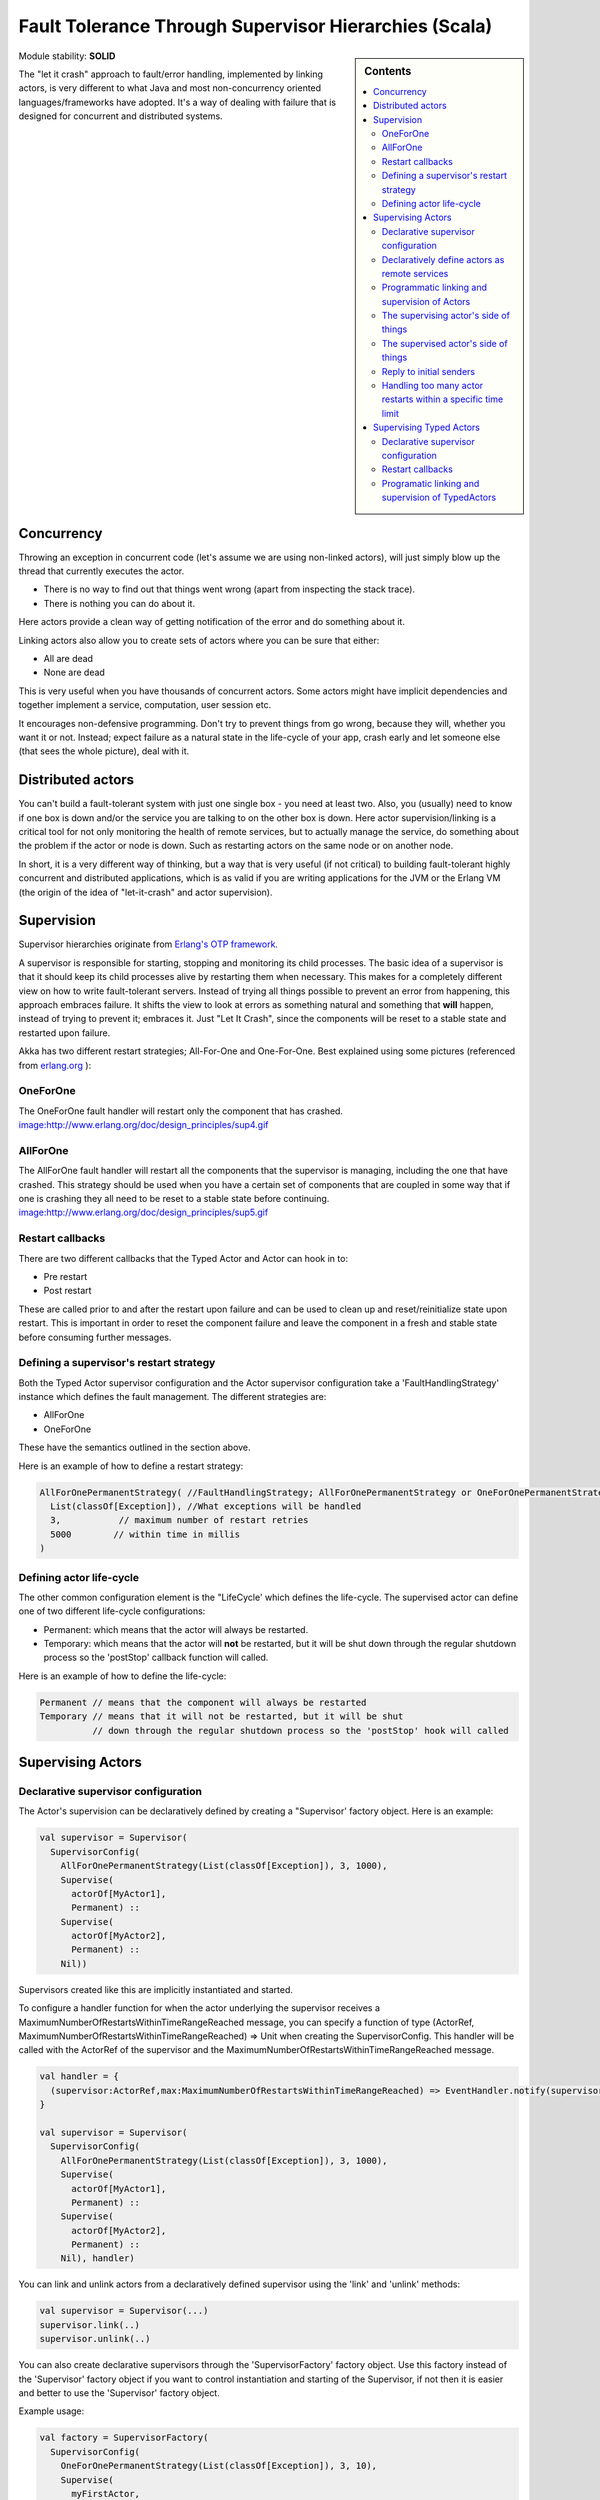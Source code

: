 .. _fault-tolerance-scala:

Fault Tolerance Through Supervisor Hierarchies (Scala)
======================================================

.. sidebar:: Contents

   .. contents:: :local:

Module stability: **SOLID**

The "let it crash" approach to fault/error handling, implemented by linking actors, is very different to what Java and most non-concurrency oriented languages/frameworks have adopted. It's a way of dealing with failure that is designed for concurrent and distributed systems.

Concurrency
-----------

Throwing an exception in concurrent code (let's assume we are using non-linked actors), will just simply blow up the thread that currently executes the actor.

- There is no way to find out that things went wrong (apart from inspecting the stack trace).
- There is nothing you can do about it.

Here actors provide a clean way of getting notification of the error and do something about it.

Linking actors also allow you to create sets of actors where you can be sure that either:

- All are dead
- None are dead

This is very useful when you have thousands of concurrent actors. Some actors might have implicit dependencies and together implement a service, computation, user session etc.

It encourages non-defensive programming. Don't try to prevent things from go wrong, because they will, whether you want it or not. Instead; expect failure as a natural state in the life-cycle of your app, crash early and let someone else (that sees the whole picture), deal with it.

Distributed actors
------------------

You can't build a fault-tolerant system with just one single box - you need at least two. Also, you (usually) need to know if one box is down and/or the service you are talking to on the other box is down. Here actor supervision/linking is a critical tool for not only monitoring the health of remote services, but to actually manage the service, do something about the problem if the actor or node is down. Such as restarting actors on the same node or on another node.

In short, it is a very different way of thinking, but a way that is very useful (if not critical) to building fault-tolerant highly concurrent and distributed applications, which is as valid if you are writing applications for the JVM or the Erlang VM (the origin of the idea of "let-it-crash" and actor supervision).

Supervision
-----------

Supervisor hierarchies originate from `Erlang's OTP framework <http://www.erlang.org/doc/design_principles/sup_princ.html#5>`_.

A supervisor is responsible for starting, stopping and monitoring its child processes. The basic idea of a supervisor is that it should keep its child processes alive by restarting them when necessary. This makes for a completely different view on how to write fault-tolerant servers. Instead of trying all things possible to prevent an error from happening, this approach embraces failure. It shifts the view to look at errors as something natural and something that **will** happen, instead of trying to prevent it; embraces it. Just "Let It Crash", since the components will be reset to a stable state and restarted upon failure.

Akka has two different restart strategies; All-For-One and One-For-One. Best explained using some pictures (referenced from `erlang.org <http://erlang.org>`_ ):

OneForOne
^^^^^^^^^

The OneForOne fault handler will restart only the component that has crashed.
`<image:http://www.erlang.org/doc/design_principles/sup4.gif>`_

AllForOne
^^^^^^^^^

The AllForOne fault handler will restart all the components that the supervisor is managing, including the one that have crashed. This strategy should be used when you have a certain set of components that are coupled in some way that if one is crashing they all need to be reset to a stable state before continuing.
`<image:http://www.erlang.org/doc/design_principles/sup5.gif>`_

Restart callbacks
^^^^^^^^^^^^^^^^^

There are two different callbacks that the Typed Actor and Actor can hook in to:

* Pre restart
* Post restart

These are called prior to and after the restart upon failure and can be used to clean up and reset/reinitialize state upon restart. This is important in order to reset the component failure and leave the component in a fresh and stable state before consuming further messages.

Defining a supervisor's restart strategy
^^^^^^^^^^^^^^^^^^^^^^^^^^^^^^^^^^^^^^^^

Both the Typed Actor supervisor configuration and the Actor supervisor configuration take a 'FaultHandlingStrategy' instance which defines the fault management. The different strategies are:

* AllForOne
* OneForOne

These have the semantics outlined in the section above.

Here is an example of how to define a restart strategy:

.. code-block:: scala

  AllForOnePermanentStrategy( //FaultHandlingStrategy; AllForOnePermanentStrategy or OneForOnePermanentStrategy
    List(classOf[Exception]), //What exceptions will be handled
    3,           // maximum number of restart retries
    5000        // within time in millis
  )

Defining actor life-cycle
^^^^^^^^^^^^^^^^^^^^^^^^^

The other common configuration element is the "LifeCycle' which defines the life-cycle. The supervised actor can define one of two different life-cycle configurations:

* Permanent: which means that the actor will always be restarted.
* Temporary: which means that the actor will **not** be restarted, but it will be shut down through the regular shutdown process so the 'postStop' callback function will called.

Here is an example of how to define the life-cycle:

.. code-block:: scala

  Permanent // means that the component will always be restarted
  Temporary // means that it will not be restarted, but it will be shut
            // down through the regular shutdown process so the 'postStop' hook will called

Supervising Actors
------------------

Declarative supervisor configuration
^^^^^^^^^^^^^^^^^^^^^^^^^^^^^^^^^^^^

The Actor's supervision can be declaratively defined by creating a "Supervisor' factory object. Here is an example:

.. code-block:: scala

  val supervisor = Supervisor(
    SupervisorConfig(
      AllForOnePermanentStrategy(List(classOf[Exception]), 3, 1000),
      Supervise(
        actorOf[MyActor1],
        Permanent) ::
      Supervise(
        actorOf[MyActor2],
        Permanent) ::
      Nil))

Supervisors created like this are implicitly instantiated and started.

To configure a handler function for when the actor underlying the supervisor receives a MaximumNumberOfRestartsWithinTimeRangeReached message, you can specify a function of type
(ActorRef, MaximumNumberOfRestartsWithinTimeRangeReached) => Unit when creating the SupervisorConfig. This handler will be called with the ActorRef of the supervisor and the
MaximumNumberOfRestartsWithinTimeRangeReached message.


.. code-block:: scala

  val handler = {
    (supervisor:ActorRef,max:MaximumNumberOfRestartsWithinTimeRangeReached) => EventHandler.notify(supervisor,max)
  }

  val supervisor = Supervisor(
    SupervisorConfig(
      AllForOnePermanentStrategy(List(classOf[Exception]), 3, 1000),
      Supervise(
        actorOf[MyActor1],
        Permanent) ::
      Supervise(
        actorOf[MyActor2],
        Permanent) ::
      Nil), handler)


You can link and unlink actors from a declaratively defined supervisor using the 'link' and 'unlink' methods:

.. code-block:: scala

  val supervisor = Supervisor(...)
  supervisor.link(..)
  supervisor.unlink(..)

You can also create declarative supervisors through the 'SupervisorFactory' factory object. Use this factory instead of the 'Supervisor' factory object if you want to control instantiation and starting of the Supervisor, if not then it is easier and better to use the 'Supervisor' factory object.

Example usage:

.. code-block:: scala

  val factory = SupervisorFactory(
    SupervisorConfig(
      OneForOnePermanentStrategy(List(classOf[Exception]), 3, 10),
      Supervise(
        myFirstActor,
        Permanent) ::
      Supervise(
        mySecondActor,
        Permanent) ::
      Nil))

Then create a new instance our Supervisor and start it up explicitly.

.. code-block:: scala

  val supervisor = factory.newInstance
  supervisor.start // start up all managed servers

Declaratively define actors as remote services
^^^^^^^^^^^^^^^^^^^^^^^^^^^^^^^^^^^^^^^^^^^^^^

You can declaratively define an actor to be available as a remote actor by specifying **true** for registerAsRemoteService.

Here is an example:

.. code-block:: scala

  val supervisor = Supervisor(
    SupervisorConfig(
      AllForOnePermanentStrategy(List(classOf[Exception]), 3, 1000),
      Supervise(
        actorOf[MyActor1],
        Permanent,
        **true**)
      :: Nil))

Programmatic linking and supervision of Actors
^^^^^^^^^^^^^^^^^^^^^^^^^^^^^^^^^^^^^^^^^^^^^^^^

Actors can at runtime create, spawn, link and supervise other actors. Linking and unlinking is done using one of the 'link' and 'unlink' methods available in the 'ActorRef' (therefore prefixed with 'self' in these examples).

Here is the API and how to use it from within an 'Actor':

.. code-block:: scala

  // link and unlink actors
  self.link(actorRef)
  self.unlink(actorRef)

  // link first, then start actor
  self.link(actorRef)

  // spawns (creates and starts) actors
  self.spawn[MyActor]
  self.spawnRemote[MyActor]

  // spawns and links Actors atomically
  self.spawnLink[MyActor]
  self.spawnLinkRemote[MyActor]

A child actor can tell the supervising actor to unlink him by sending him the 'Unlink(this)' message. When the supervisor receives the message he will unlink and shut down the child. The supervisor for an actor is available in the 'supervisor: Option[Actor]' method in the 'ActorRef' class. Here is how it can be used.

.. code-block:: scala

  if (supervisor.isDefined) supervisor.get ! Unlink(self)

  // Or shorter using 'foreach':

  supervisor.foreach(_ ! Unlink(self))

The supervising actor's side of things
^^^^^^^^^^^^^^^^^^^^^^^^^^^^^^^^^^^^^^

If a linked Actor is failing and throws an exception then an "Exit(deadActor, cause)' message will be sent to the supervisor (however you should never try to catch this message in your own message handler, it is managed by the runtime).

The supervising Actor also needs to define a fault handler that defines the restart strategy the Actor should accommodate when it traps an "Exit' message. This is done by setting the "faultHandler' field.

.. code-block:: scala

  protected var faultHandler: FaultHandlingStrategy

The different options are:

- AllForOnePermanentStrategy(trapExit, maxNrOfRetries, withinTimeRange)

  - trapExit is a List or Array of classes inheriting from Throwable, they signal which types of exceptions this actor will handle

- OneForOnePermanentStrategy(trapExit, maxNrOfRetries, withinTimeRange)

  - trapExit is a List or Array of classes inheriting from Throwable, they signal which types of exceptions this actor will handle

Here is an example:

.. code-block:: scala

  self.faultHandler = AllForOnePermanentStrategy(List(classOf[Throwable]), 3, 1000)

Putting all this together it can look something like this:

.. code-block:: scala

  class MySupervisor extends Actor {
    self.faultHandler = OneForOnePermanentStrategy(List(classOf[Throwable]), 5, 5000)

    def receive = {
      case Register(actor) =>
        self.link(actor)
    }
  }

You can also link an actor from outside the supervisor like this:

.. code-block:: scala

  val supervisor = Actor.registry.actorsFor(classOf[MySupervisor]).head
  supervisor.link(actor)

The supervised actor's side of things
^^^^^^^^^^^^^^^^^^^^^^^^^^^^^^^^^^^^^

The supervised actor needs to define a life-cycle. This is done by setting the lifeCycle field as follows:

.. code-block:: scala

  self.lifeCycle = Permanent // Permanent or Temporary or UndefinedLifeCycle

In the supervised Actor you can override the "preRestart' and "postRestart' callback methods to add hooks into the restart process. These methods take the reason for the failure, e.g. the exception that caused termination and restart of the actor as argument. It is in these methods that **you** have to add code to do cleanup before termination and initialization after restart. Here is an example:

.. code-block:: scala

  class FaultTolerantService extends Actor {
    override def preRestart(reason: Throwable) {
      ... // clean up before restart
    }

    override def postRestart(reason: Throwable) {
      ... // reinit stable state after restart
    }
  }

Reply to initial senders
^^^^^^^^^^^^^^^^^^^^^^^^

Supervised actors have the option to reply to the initial sender within preRestart, postRestart and postStop. A reply within these methods is possible after receive has thrown an exception. When receive returns normally it is expected that any necessary reply has already been done within receive. Here's an example.

.. code-block:: scala

  class FaultTolerantService extends Actor {
    def receive = {
      case msg => {
        // do something that may throw an exception
        // ...

        self.reply("ok")
      }
    }

    override def preRestart(reason: scala.Throwable) {
      self.tryReply(reason.getMessage)
    }

    override def postStop() {
      self.tryReply("stopped by supervisor")
    }
  }

- A reply within preRestart or postRestart must be a safe reply via `self.tryReply` because an unsafe self.reply will throw an exception when the actor is restarted without having failed. This can be the case in context of AllForOne restart strategies.
- A reply within postStop must be a safe reply via `self.tryReply` because an unsafe self.reply will throw an exception when the actor has been stopped by the application (and not by a supervisor) after successful execution of receive (or no execution at all).

Handling too many actor restarts within a specific time limit
^^^^^^^^^^^^^^^^^^^^^^^^^^^^^^^^^^^^^^^^^^^^^^^^^^^^^^^^^^^^^

If you remember, when you define the 'RestartStrategy' you also defined maximum number of restart retries within time in millis.

.. code-block:: scala

  AllForOnePermanentStrategy( //Restart policy, AllForOnePermanentStrategy or OneForOnePermanentStrategy
    List(classOf[Exception]), //What kinds of exception it will handle
    3,           // maximum number of restart retries
    5000         // within time in millis
  )

Now, what happens if this limit is reached?

What will happen is that the failing actor will send a system message to its supervisor called 'MaximumNumberOfRestartsWithinTimeRangeReached' with the following signature:

.. code-block:: scala

  case class MaximumNumberOfRestartsWithinTimeRangeReached(
    victim: ActorRef, maxNrOfRetries: Int, withinTimeRange: Int, lastExceptionCausingRestart: Throwable)

If you want to be able to take action upon this event (highly recommended) then you have to create a message handle for it in the supervisor.

Here is an example:

.. code-block:: scala

  val supervisor = actorOf(new Actor{
    self.faultHandler = OneForOnePermanentStrategy(List(classOf[Throwable]), 5, 5000)
    protected def receive = {
      case MaximumNumberOfRestartsWithinTimeRangeReached(
        victimActorRef, maxNrOfRetries, withinTimeRange, lastExceptionCausingRestart) =>
        ... // handle the error situation
    }
  })

You will also get this log warning similar to this:

.. code-block:: console

  WAR [20100715-14:05:25.821] actor: Maximum number of restarts [5] within time range [5000] reached.
  WAR [20100715-14:05:25.821] actor:     Will *not* restart actor [Actor[akka.actor.SupervisorHierarchySpec$CountDownActor:1279195525812]] anymore.
  WAR [20100715-14:05:25.821] actor:     Last exception causing restart was [akka.actor.SupervisorHierarchySpec$FireWorkerException: Fire the worker!].

If you don't define a message handler for this message then you don't get an error but the message is simply not sent to the supervisor. Instead you will get a log warning.

Supervising Typed Actors
------------------------

Declarative supervisor configuration
^^^^^^^^^^^^^^^^^^^^^^^^^^^^^^^^^^^^

To configure Typed Actors for supervision you have to consult the "TypedActorConfigurator' and its "configure' method. This method takes a "RestartStrategy' and an array of "Component' definitions defining the Typed Actors and their "LifeCycle'. Finally you call the "supervise' method to start everything up. The configuration elements reside in the "akka.config.JavaConfig' class and need to be imported statically.

Here is an example:

.. code-block:: scala

  import akka.config.Supervision._

  val manager = new TypedActorConfigurator

  manager.configure(
    AllForOnePermanentStrategy(List(classOf[Exception]), 3, 1000),
      List(
        SuperviseTypedActor(
          Foo.class,
          FooImpl.class,
          Permanent,
          1000),
        new SuperviseTypedActor(
          Bar.class,
          BarImpl.class,
          Permanent,
          1000)
    )).supervise

Then you can retrieve the Typed Actor as follows:

.. code-block:: java

  Foo foo = manager.getInstance(classOf[Foo])

Restart callbacks
^^^^^^^^^^^^^^^^^

Programatic linking and supervision of TypedActors
^^^^^^^^^^^^^^^^^^^^^^^^^^^^^^^^^^^^^^^^^^^^^^^^^^^^

TypedActors can be linked and unlinked just like actors - in fact the linking is done on the underlying actor:

.. code-block:: scala

  TypedActor.link(supervisor, supervised)

  TypedActor.unlink(supervisor, supervised)

If the parent TypedActor (supervisor) wants to be able to do handle failing child TypedActors, e.g. be able restart the linked TypedActor according to a given fault handling scheme then it has to set its 'trapExit' flag to an array of Exceptions that it wants to be able to trap:

.. code-block:: scala

  TypedActor.faultHandler(supervisor, AllForOnePermanentStrategy(Array(classOf[IOException]), 3, 2000))

For convenience there is an overloaded link that takes trapExit and faultHandler for the supervisor as arguments. Here is an example:

.. code-block:: scala

  import akka.actor.TypedActor._

  val foo = newInstance(classOf[Foo], 1000)
  val bar = newInstance(classOf[Bar], 1000)

  link(foo, bar, new AllForOnePermanentStrategy(Array(classOf[IOException]), 3, 2000))

  // alternative: chaining
  bar = faultHandler(foo, new AllForOnePermanentStrategy(Array(classOf[IOException]), 3, 2000))
    .newInstance(Bar.class, 1000)

  link(foo, bar
